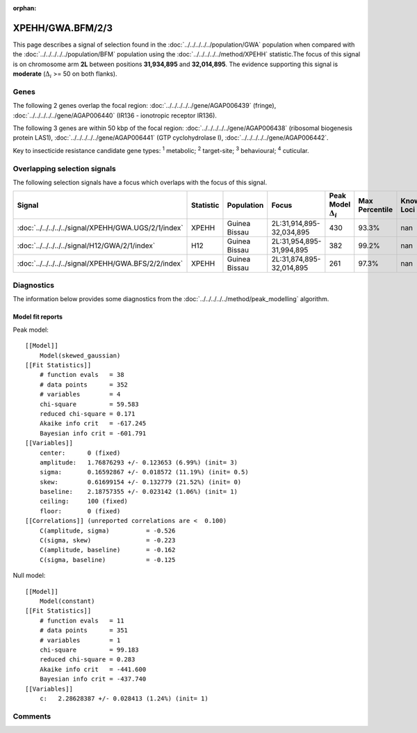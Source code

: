 :orphan:




XPEHH/GWA.BFM/2/3
=================

This page describes a signal of selection found in the
:doc:`../../../../../population/GWA` population
when compared with the :doc:`../../../../../population/BFM` population
using the :doc:`../../../../../method/XPEHH` statistic.The focus of this signal is on chromosome arm
**2L** between positions **31,934,895** and
**32,014,895**.
The evidence supporting this signal is
**moderate** (:math:`\Delta_{i}` >= 50 on both flanks).





.. raw:: html
    :file: peak_location.html

.. raw:: html

    <div class='bokeh-figure figure'><p class='caption'>
    <strong>Signal location</strong>. Blue markers show the values of the selection statistic.
    The dashed black line shows the fitted peak model. The shaded red area shows the focus of the
    selection signal. The shaded blue area shows the genomic region in linkage with the
    selection event. Use the mouse wheel or the controls at the top right of the plot to zoom
    in, and hover over genes to see gene names and descriptions.
    </p></div>

Genes
-----


The following 2 genes overlap the focal region: :doc:`../../../../../gene/AGAP006439` (fringe),  :doc:`../../../../../gene/AGAP006440` (IR136 - ionotropic receptor IR136).



The following 3 genes are within 50 kbp of the focal
region: :doc:`../../../../../gene/AGAP006438` (ribosomal biogenesis protein LAS1),  :doc:`../../../../../gene/AGAP006441` (GTP cyclohydrolase I),  :doc:`../../../../../gene/AGAP006442`.


Key to insecticide resistance candidate gene types: :sup:`1` metabolic;
:sup:`2` target-site; :sup:`3` behavioural; :sup:`4` cuticular.

Overlapping selection signals
-----------------------------

The following selection signals have a focus which overlaps with the
focus of this signal.

.. cssclass:: table-hover
.. list-table::
    :widths: auto
    :header-rows: 1

    * - Signal
      - Statistic
      - Population
      - Focus
      - Peak Model :math:`\Delta_{i}`
      - Max Percentile
      - Known Loci
    * - :doc:`../../../../../signal/XPEHH/GWA.UGS/2/1/index`
      - XPEHH
      - Guinea Bissau
      - 2L:31,914,895-32,034,895
      - 430
      - 93.3%
      - nan
    * - :doc:`../../../../../signal/H12/GWA/2/1/index`
      - H12
      - Guinea Bissau
      - 2L:31,954,895-31,994,895
      - 382
      - 99.2%
      - nan
    * - :doc:`../../../../../signal/XPEHH/GWA.BFS/2/2/index`
      - XPEHH
      - Guinea Bissau
      - 2L:31,874,895-32,014,895
      - 261
      - 97.3%
      - nan
    




Diagnostics
-----------

The information below provides some diagnostics from the
:doc:`../../../../../method/peak_modelling` algorithm.

.. raw:: html

    <div class="figure">
    <img src="../../../../../_static/data/signal/XPEHH/GWA.BFM/2/3/peak_finding.png"/>
    <p class="caption"><strong>Selection signal in context</strong>. @@TODO</p>
    </div>

.. raw:: html

    <div class="figure">
    <img src="../../../../../_static/data/signal/XPEHH/GWA.BFM/2/3/peak_targetting.png"/>
    <p class="caption"><strong>Peak targetting</strong>. @@TODO</p>
    </div>

.. raw:: html

    <div class="figure">
    <img src="../../../../../_static/data/signal/XPEHH/GWA.BFM/2/3/peak_fit.png"/>
    <p class="caption"><strong>Peak fitting diagnostics</strong>. @@TODO</p>
    </div>

Model fit reports
~~~~~~~~~~~~~~~~~

Peak model::

    [[Model]]
        Model(skewed_gaussian)
    [[Fit Statistics]]
        # function evals   = 38
        # data points      = 352
        # variables        = 4
        chi-square         = 59.583
        reduced chi-square = 0.171
        Akaike info crit   = -617.245
        Bayesian info crit = -601.791
    [[Variables]]
        center:      0 (fixed)
        amplitude:   1.76876293 +/- 0.123653 (6.99%) (init= 3)
        sigma:       0.16592867 +/- 0.018572 (11.19%) (init= 0.5)
        skew:        0.61699154 +/- 0.132779 (21.52%) (init= 0)
        baseline:    2.18757355 +/- 0.023142 (1.06%) (init= 1)
        ceiling:     100 (fixed)
        floor:       0 (fixed)
    [[Correlations]] (unreported correlations are <  0.100)
        C(amplitude, sigma)          = -0.526 
        C(sigma, skew)               = -0.223 
        C(amplitude, baseline)       = -0.162 
        C(sigma, baseline)           = -0.125 


Null model::

    [[Model]]
        Model(constant)
    [[Fit Statistics]]
        # function evals   = 11
        # data points      = 351
        # variables        = 1
        chi-square         = 99.183
        reduced chi-square = 0.283
        Akaike info crit   = -441.600
        Bayesian info crit = -437.740
    [[Variables]]
        c:   2.28628387 +/- 0.028413 (1.24%) (init= 1)



Comments
--------


.. raw:: html

    <div id="disqus_thread"></div>
    <script>
    
    (function() { // DON'T EDIT BELOW THIS LINE
    var d = document, s = d.createElement('script');
    s.src = 'https://agam-selection-atlas.disqus.com/embed.js';
    s.setAttribute('data-timestamp', +new Date());
    (d.head || d.body).appendChild(s);
    })();
    </script>
    <noscript>Please enable JavaScript to view the <a href="https://disqus.com/?ref_noscript">comments.</a></noscript>


